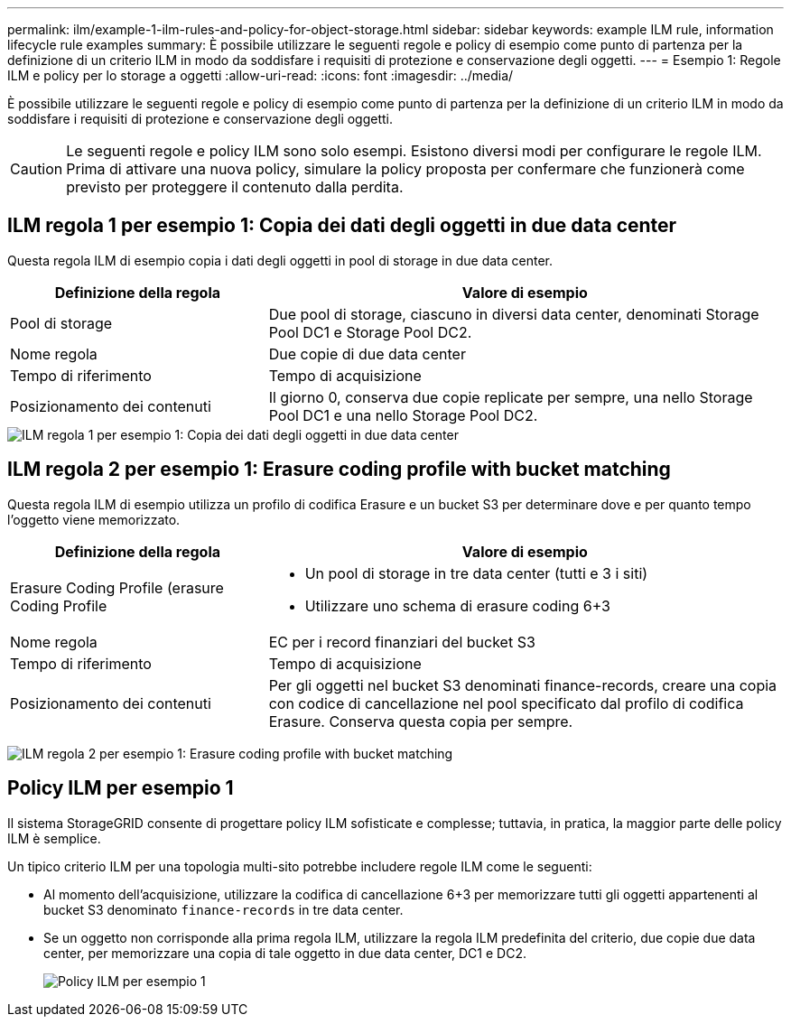 ---
permalink: ilm/example-1-ilm-rules-and-policy-for-object-storage.html 
sidebar: sidebar 
keywords: example ILM rule, information lifecycle rule examples 
summary: È possibile utilizzare le seguenti regole e policy di esempio come punto di partenza per la definizione di un criterio ILM in modo da soddisfare i requisiti di protezione e conservazione degli oggetti. 
---
= Esempio 1: Regole ILM e policy per lo storage a oggetti
:allow-uri-read: 
:icons: font
:imagesdir: ../media/


[role="lead"]
È possibile utilizzare le seguenti regole e policy di esempio come punto di partenza per la definizione di un criterio ILM in modo da soddisfare i requisiti di protezione e conservazione degli oggetti.


CAUTION: Le seguenti regole e policy ILM sono solo esempi. Esistono diversi modi per configurare le regole ILM. Prima di attivare una nuova policy, simulare la policy proposta per confermare che funzionerà come previsto per proteggere il contenuto dalla perdita.



== ILM regola 1 per esempio 1: Copia dei dati degli oggetti in due data center

Questa regola ILM di esempio copia i dati degli oggetti in pool di storage in due data center.

[cols="1a,2a"]
|===
| Definizione della regola | Valore di esempio 


 a| 
Pool di storage
 a| 
Due pool di storage, ciascuno in diversi data center, denominati Storage Pool DC1 e Storage Pool DC2.



 a| 
Nome regola
 a| 
Due copie di due data center



 a| 
Tempo di riferimento
 a| 
Tempo di acquisizione



 a| 
Posizionamento dei contenuti
 a| 
Il giorno 0, conserva due copie replicate per sempre, una nello Storage Pool DC1 e una nello Storage Pool DC2.

|===
image::../media/ilm_rule_two_copies_two_data_centers.png[ILM regola 1 per esempio 1: Copia dei dati degli oggetti in due data center]



== ILM regola 2 per esempio 1: Erasure coding profile with bucket matching

Questa regola ILM di esempio utilizza un profilo di codifica Erasure e un bucket S3 per determinare dove e per quanto tempo l'oggetto viene memorizzato.

[cols="1a,2a"]
|===
| Definizione della regola | Valore di esempio 


 a| 
Erasure Coding Profile (erasure Coding Profile
 a| 
* Un pool di storage in tre data center (tutti e 3 i siti)
* Utilizzare uno schema di erasure coding 6+3




 a| 
Nome regola
 a| 
EC per i record finanziari del bucket S3



 a| 
Tempo di riferimento
 a| 
Tempo di acquisizione



 a| 
Posizionamento dei contenuti
 a| 
Per gli oggetti nel bucket S3 denominati finance-records, creare una copia con codice di cancellazione nel pool specificato dal profilo di codifica Erasure. Conserva questa copia per sempre.

|===
image:../media/ilm_rule_ec_for_s3_bucket_finance_records.png["ILM regola 2 per esempio 1: Erasure coding profile with bucket matching"]



== Policy ILM per esempio 1

Il sistema StorageGRID consente di progettare policy ILM sofisticate e complesse; tuttavia, in pratica, la maggior parte delle policy ILM è semplice.

Un tipico criterio ILM per una topologia multi-sito potrebbe includere regole ILM come le seguenti:

* Al momento dell'acquisizione, utilizzare la codifica di cancellazione 6+3 per memorizzare tutti gli oggetti appartenenti al bucket S3 denominato `finance-records` in tre data center.
* Se un oggetto non corrisponde alla prima regola ILM, utilizzare la regola ILM predefinita del criterio, due copie due data center, per memorizzare una copia di tale oggetto in due data center, DC1 e DC2.
+
image::../media/policy_1_configured_policy.png[Policy ILM per esempio 1]


